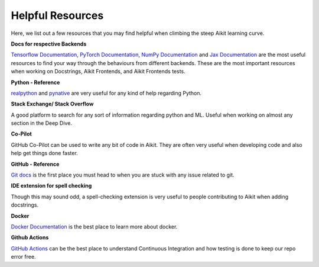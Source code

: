 Helpful Resources
=================

Here, we list out a few resources that you may find helpful when climbing the steep Aikit learning curve.

**Docs for respective Backends**

`Tensorflow Documentation <https://www.tensorflow.org/api_docs>`_, `PyTorch Documentation <https://pytorch.org/docs>`_, `NumPy Documentation <https://numpy.org/doc/stable/reference/>`_ and `Jax Documentation <https://jax.readthedocs.io/>`_ are the most useful resources to find your way through the behaviours from different backends.
These are the most important resources when working on Docstrings, Aikit Frontends, and Aikit Frontends tests.

**Python - Reference**

`realpython <https://realpython.com/>`_ and `pynative <https://pynative.com/>`_ are very useful for any kind of help regarding Python.

**Stack Exchange/ Stack Overflow**

A good platform to search for any sort of information regarding python and ML.
Useful when working on almost any section in the Deep Dive.

**Co-Pilot**

GitHub Co-Pilot can be used to write any bit of code in Aikit.
They are often very useful when developing code and also help get things done faster.

**GitHub - Reference**

`Git docs <https://git-scm.com/doc>`_ is the first place you must head to when you are stuck with any issue related to git.

**IDE extension for spell checking**

Though this may sound odd, a spell-checking extension is very useful to people contributing to Aikit when adding docstrings.

**Docker**

`Docker Documentation <https://docs.docker.com/>`_ is the best place to learn more about docker.

**Github Actions**

`GitHub Actions <https://docs.github.com/en/actions>`_ can be the best place to understand Continuous Integration and how testing is done to keep our repo error free.

